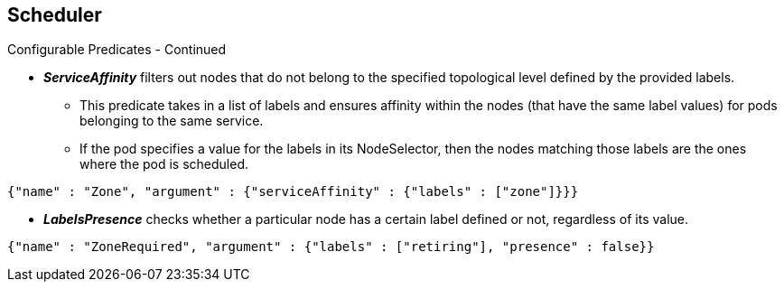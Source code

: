 == Scheduler
:noaudio:

.Configurable Predicates - Continued
* *_ServiceAffinity_* filters out nodes that do not belong to the specified
topological level defined by the provided labels.
** This predicate takes in a list of labels and ensures affinity within the nodes
(that have the same label values) for pods belonging to the same service.
** If the pod specifies a value for the labels in its NodeSelector, then the
nodes matching those labels are the ones where the pod is scheduled.

----
{"name" : "Zone", "argument" : {"serviceAffinity" : {"labels" : ["zone"]}}}
----
* *_LabelsPresence_* checks whether a particular node has a certain label defined
or not, regardless of its value.
----
{"name" : "ZoneRequired", "argument" : {"labels" : ["retiring"], "presence" : false}}
----

ifdef::showscript[]
=== Transcript

*_ServiceAffinity_* filters out nodes that do not belong to the specified
topological level defined by the provided labels, This predicate takes in a list
 of labels and ensures affinity within the nodes (that have the same label
   values) for pods belonging to the same service.

If the pod specifies a value for the labels in its NodeSelector, then ONLY
nodes matching those labels are the ones where the pod can be scheduled.

endif::showscript[]


